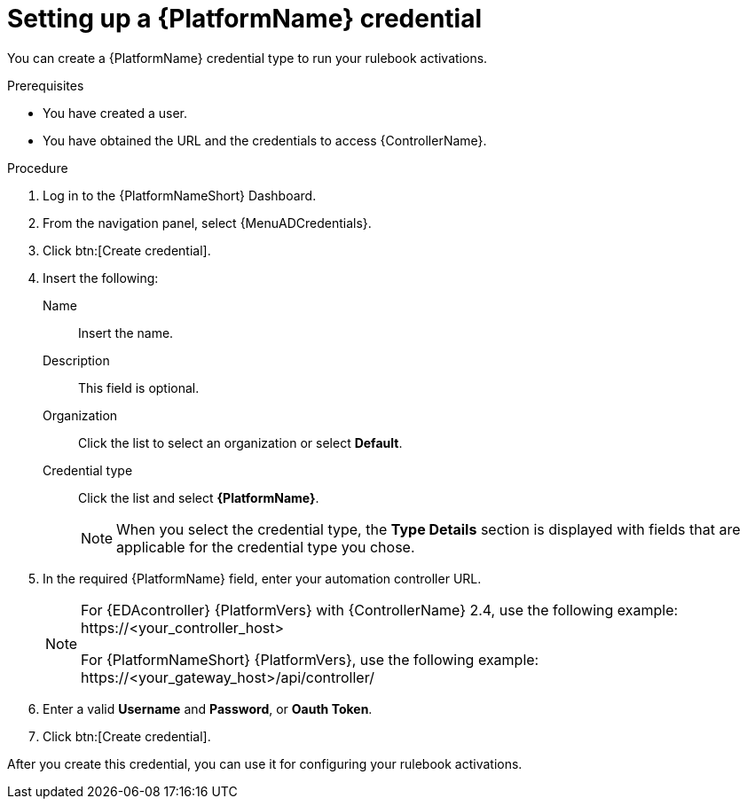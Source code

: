 [id="eda-set-up-rhaap-credential"]

= Setting up a {PlatformName} credential

You can create a {PlatformName} credential type to run your rulebook activations.  

.Prerequisites

* You have created a user.
* You have obtained the URL and the credentials to access {ControllerName}.


.Procedure

. Log in to the {PlatformNameShort} Dashboard.
. From the navigation panel, select {MenuADCredentials}.
. Click btn:[Create credential].
. Insert the following:
+
Name:: Insert the name.
Description:: This field is optional.
Organization:: Click the list to select an organization or select *Default*.
Credential type:: Click the list and select *{PlatformName}*. 
+
[NOTE]
====
When you select the credential type, the *Type Details* section is displayed with fields that are applicable for the credential type you chose.   
====
. In the required {PlatformName} field, enter your automation controller URL. 
+
[NOTE]
====
For {EDAcontroller} {PlatformVers} with {ControllerName} 2.4, use the following example: \https://<your_controller_host>

For {PlatformNameShort} {PlatformVers}, use the following example: \https://<your_gateway_host>/api/controller/
====
. Enter a valid *Username* and *Password*, or *Oauth Token*. 
. Click btn:[Create credential].

After you create this credential, you can use it for configuring your rulebook activations.